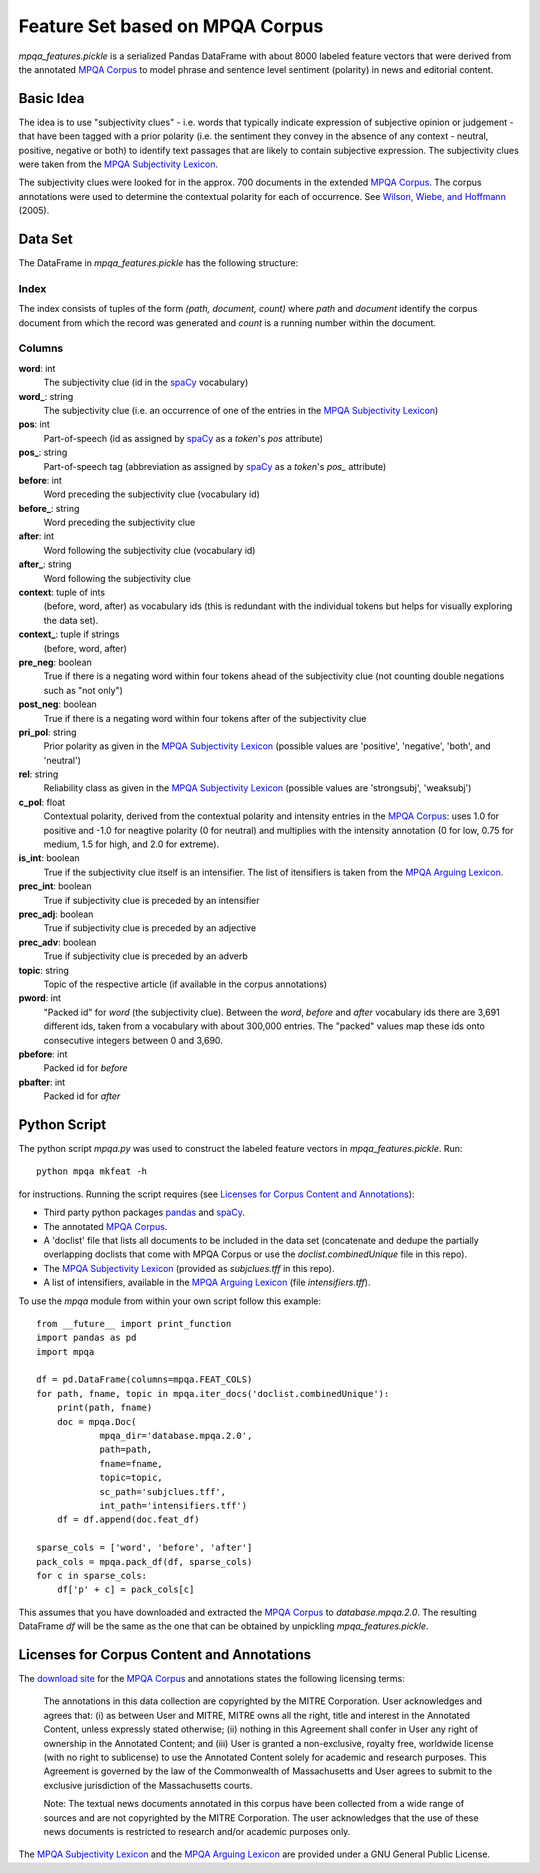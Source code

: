 Feature Set based on MPQA Corpus
================================

`mpqa_features.pickle` is a serialized Pandas DataFrame with about 8000 labeled feature vectors that were derived from the annotated `MPQA Corpus`_ to model phrase and sentence level sentiment (polarity) in news and editorial content.


Basic Idea
----------

The idea is to use "subjectivity clues" - i.e. words that typically indicate expression of subjective opinion or judgement - that have been tagged with a prior polarity (i.e. the sentiment they convey in the absence of any context - neutral, positive, negative or both) to identify text passages that are likely to contain subjective expression. The subjectivity clues were taken from the `MPQA Subjectivity Lexicon`_.

The subjectivity clues were looked for in the approx. 700 documents in the extended `MPQA Corpus`_. The corpus annotations were used to determine the contextual polarity for each of occurrence. See `Wilson, Wiebe, and Hoffmann`_ (2005).


Data Set
--------

The DataFrame in `mpqa_features.pickle` has the following structure:


Index
~~~~~

The index consists of tuples of the form `(path, document, count)` where `path` and `document` identify the corpus document from which the record was generated and `count` is a running number within the document.

Columns
~~~~~~~

**word**: int
    The subjectivity clue (id in the `spaCy`_ vocabulary)
**word_**: string
    The subjectivity clue (i.e. an occurrence of one of the entries in the `MPQA Subjectivity Lexicon`_)
**pos**: int
    Part-of-speech (id as assigned by `spaCy`_ as a `token`'s `pos` attribute)
**pos_**: string
    Part-of-speech tag (abbreviation as assigned by `spaCy`_ as a `token`'s `pos_`  attribute)
**before**: int
    Word preceding the subjectivity clue (vocabulary id)
**before_**: string
    Word preceding the subjectivity clue
**after**: int
    Word following the subjectivity clue (vocabulary id)
**after_**: string
    Word following the subjectivity clue
**context**: tuple of ints
    (before, word, after) as vocabulary ids (this is redundant with the individual tokens but helps for visually exploring the data set).
**context_**: tuple if strings
    (before, word, after)
**pre_neg**: boolean
    True if there is a negating word within four tokens ahead of the subjectivity clue (not counting double negations such as "not only")
**post_neg**: boolean
    True if there is a negating word within four tokens after of the subjectivity clue
**pri_pol**: string
    Prior polarity as given in the `MPQA Subjectivity Lexicon`_ (possible values are 'positive', 'negative', 'both', and 'neutral')
**rel**: string
    Reliability class as given in the `MPQA Subjectivity Lexicon`_ (possible values are 'strongsubj', 'weaksubj')
**c_pol**: float
    Contextual polarity, derived from the contextual polarity and intensity entries in the `MPQA Corpus`_: uses 1.0 for positive and -1.0 for neagtive polarity (0 for neutral) and multiplies with the intensity annotation (0 for low, 0.75 for medium, 1.5 for high, and 2.0 for extreme).
**is_int**: boolean
    True if the subjectivity clue itself is an intensifier. The list of itensifiers is taken from the `MPQA Arguing Lexicon`_.
**prec_int**: boolean
   True if subjectivity clue is preceded by an intensifier
**prec_adj**: boolean
   True if subjectivity clue is preceded by an adjective
**prec_adv**: boolean
   True if subjectivity clue is preceded by an adverb
**topic**: string
   Topic of the respective article (if available in the corpus annotations)
**pword**: int
   "Packed id" for `word` (the subjectivity clue). Between the `word`, `before` and `after` vocabulary ids there are 3,691 different ids, taken from a vocabulary with about 300,000 entries. The "packed" values map these ids onto consecutive integers between 0 and 3,690.
**pbefore**: int
    Packed id for `before`
**pbafter**: int
    Packed id for `after`


Python Script
-------------

The python script `mpqa.py` was used to construct the labeled feature vectors in `mpqa_features.pickle`. Run::

    python mpqa mkfeat -h

for instructions. Running the script requires (see `Licenses for Corpus Content and Annotations`_):

* Third party python packages `pandas`_ and `spaCy`_.

* The annotated `MPQA Corpus`_.

* A 'doclist' file that lists all documents to be included in the data set  (concatenate and dedupe the partially overlapping doclists that come with MPQA Corpus or use the `doclist.combinedUnique` file in this repo).

* The `MPQA Subjectivity Lexicon`_ (provided as `subjclues.tff` in this repo).

* A list of intensifiers, available in the `MPQA Arguing Lexicon`_ (file `intensifiers.tff`).

To use the `mpqa` module from within your own script follow this example::

    from __future__ import print_function
    import pandas as pd
    import mpqa

    df = pd.DataFrame(columns=mpqa.FEAT_COLS)
    for path, fname, topic in mpqa.iter_docs('doclist.combinedUnique'):
        print(path, fname)
        doc = mpqa.Doc(
                mpqa_dir='database.mpqa.2.0',
                path=path,
                fname=fname,
                topic=topic,
                sc_path='subjclues.tff',
                int_path='intensifiers.tff')
        df = df.append(doc.feat_df)

    sparse_cols = ['word', 'before', 'after']
    pack_cols = mpqa.pack_df(df, sparse_cols)
    for c in sparse_cols:
        df['p' + c] = pack_cols[c]

This assumes that you have downloaded and extracted the `MPQA Corpus`_ to `database.mpqa.2.0`. The resulting DataFrame `df` will be the same as the one that can be obtained by unpickling `mpqa_features.pickle`.


Licenses for Corpus Content and Annotations
-------------------------------------------

The `download site`_ for the `MPQA Corpus`_ and annotations states the following licensing terms:

    The annotations in this data collection are copyrighted by the MITRE Corporation. User acknowledges and agrees that: (i) as between User and MITRE, MITRE owns all the right, title and interest in the Annotated Content, unless expressly stated otherwise; (ii) nothing in this Agreement shall confer in User any right of ownership in the Annotated Content; and (iii) User is granted a non-exclusive, royalty free, worldwide license (with no right to sublicense) to use the Annotated Content solely for academic and research purposes. This Agreement is governed by the law of the Commonwealth of Massachusetts and User agrees to submit to the exclusive jurisdiction of the Massachusetts courts.

    Note: The textual news documents annotated in this corpus have been collected from a wide range of sources and are not copyrighted by the MITRE Corporation. The user acknowledges that the use of these news documents is restricted to research and/or academic purposes only.

The `MPQA Subjectivity Lexicon`_ and the `MPQA Arguing Lexicon`_ are provided under a GNU General Public License.


.. _MPQA Corpus: http://mpqa.cs.pitt.edu/
.. _MPQA Subjectivity Lexicon: http://mpqa.cs.pitt.edu/lexicons/subj_lexicon/
.. _spaCy: https://honnibal.github.io/spaCy/index.html
.. _MPQA Arguing Lexicon: http://mpqa.cs.pitt.edu/lexicons/arg_lexicon/
.. _Wilson, Wiebe, and Hoffmann: http://www.cs.pitt.edu/~wiebe/pubs/papers/emnlp05polarity.pdf
.. _download site: http://mpqa.cs.pitt.edu/corpora/mpqa_corpus/
.. _pandas: https://pypi.python.org/pypi/pandas/0.15.2
